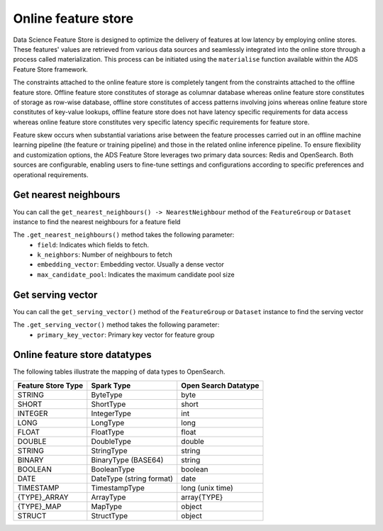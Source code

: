 .. _Online Feature Store:

Online feature store
********************

Data Science Feature Store is designed to optimize the delivery of features at low latency by employing online stores. These features' values are retrieved from various data sources and seamlessly integrated into the online store through a process called materialization. This process can be initiated using the ``materialise`` function available within the ADS Feature Store framework.

The constraints attached to the online feature store is completely tangent from the constraints attached to the offline feature store. Offline feature store constitutes of storage as columnar database whereas online feature store constitutes of storage as row-wise database, offline store constitutes of access patterns involving joins whereas online feature store constitutes of key-value lookups, offline feature store does not have latency specific requirements for data access whereas online feature store constitutes very specific latency specific requirements for feature store.

Feature skew occurs when substantial variations arise between the feature processes carried out in an offline machine learning pipeline (the feature or training pipeline) and those in the related online inference pipeline. To ensure flexibility and customization options, the ADS Feature Store leverages two primary data sources: Redis and OpenSearch. Both sources are configurable, enabling users to fine-tune settings and configurations according to specific preferences and operational requirements.

.. image:: figures/online_fs.png

Get nearest neighbours
======================
You can call the ``get_nearest_neighbours() -> NearestNeighbour`` method of the ``FeatureGroup`` or ``Dataset`` instance to find the nearest neighbours for a feature field

The ``.get_nearest_neighbours()`` method takes the following parameter:
    - ``field``: Indicates which fields to fetch.
    - ``k_neighbors``: Number of neighbours to fetch
    - ``embedding_vector``: Embedding vector. Usually a dense vector
    - ``max_candidate_pool``: Indicates the maximum candidate pool size

.. seealso::
   :ref:`Materialise FG` for feature group materialisation

.. seealso::
   :ref:`Materialise Dataset` for dataset materialisation

Get serving vector
===================
You can call the ``get_serving_vector()`` method of the ``FeatureGroup`` or ``Dataset`` instance to find the serving vector

The ``.get_serving_vector()`` method takes the following parameter:
    - ``primary_key_vector``: Primary key vector for feature group

.. seealso::
   :ref:`Materialise FG` for feature group materialisation

.. seealso::
   :ref:`Materialise Dataset` for dataset materialisation


Online feature store datatypes
==============================

The following tables illustrate the mapping of data types to OpenSearch.

+------------------+-----------------+-------------------+
| Feature Store    | Spark Type      | Open Search       |
| Type             |                 | Datatype          |
+==================+=================+===================+
| STRING           | ByteType        | byte              |
+------------------+-----------------+-------------------+
| SHORT            | ShortType       | short             |
+------------------+-----------------+-------------------+
| INTEGER          | IntegerType     | int               |
+------------------+-----------------+-------------------+
| LONG             | LongType        | long              |
+------------------+-----------------+-------------------+
| FLOAT            | FloatType       | float             |
+------------------+-----------------+-------------------+
| DOUBLE           | DoubleType      | double            |
+------------------+-----------------+-------------------+
| STRING           | StringType      | string            |
+------------------+-----------------+-------------------+
| BINARY           | BinaryType      | string            |
|                  | (BASE64)        |                   |
+------------------+-----------------+-------------------+
| BOOLEAN          | BooleanType     | boolean           |
+------------------+-----------------+-------------------+
| DATE             | DateType        | date              |
|                  | (string format) |                   |
+------------------+-----------------+-------------------+
| TIMESTAMP        | TimestampType   | long              |
|                  |                 | (unix time)       |
+------------------+-----------------+-------------------+
| {TYPE}_ARRAY     | ArrayType       | array{TYPE}       |
+------------------+-----------------+-------------------+
| {TYPE}_MAP       | MapType         | object            |
+------------------+-----------------+-------------------+
| STRUCT           | StructType      | object            |
+------------------+-----------------+-------------------+
